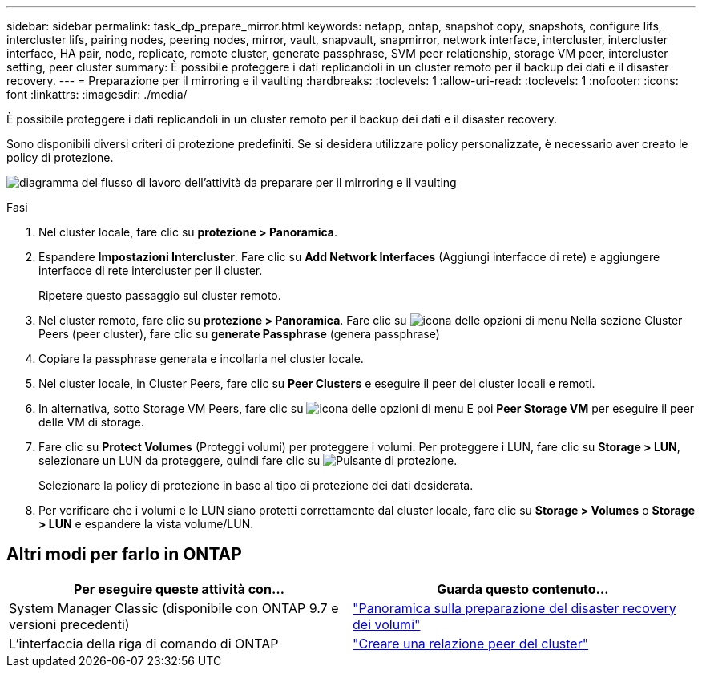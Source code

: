 ---
sidebar: sidebar 
permalink: task_dp_prepare_mirror.html 
keywords: netapp, ontap, snapshot copy, snapshots, configure lifs, intercluster lifs, pairing nodes, peering nodes, mirror, vault, snapvault,  snapmirror, network interface, intercluster, intercluster interface, HA pair, node, replicate, remote cluster, generate passphrase, SVM peer relationship, storage VM peer, intercluster setting, peer cluster 
summary: È possibile proteggere i dati replicandoli in un cluster remoto per il backup dei dati e il disaster recovery. 
---
= Preparazione per il mirroring e il vaulting
:hardbreaks:
:toclevels: 1
:allow-uri-read: 
:toclevels: 1
:nofooter: 
:icons: font
:linkattrs: 
:imagesdir: ./media/


[role="lead"]
È possibile proteggere i dati replicandoli in un cluster remoto per il backup dei dati e il disaster recovery.

Sono disponibili diversi criteri di protezione predefiniti. Se si desidera utilizzare policy personalizzate, è necessario aver creato le policy di protezione.

image:workflow_dp_prepare_mirror.gif["diagramma del flusso di lavoro dell'attività da preparare per il mirroring e il vaulting"]

.Fasi
. Nel cluster locale, fare clic su *protezione > Panoramica*.
. Espandere *Impostazioni Intercluster*. Fare clic su *Add Network Interfaces* (Aggiungi interfacce di rete) e aggiungere interfacce di rete intercluster per il cluster.
+
Ripetere questo passaggio sul cluster remoto.

. Nel cluster remoto, fare clic su *protezione > Panoramica*. Fare clic su image:icon_kabob.gif["icona delle opzioni di menu"] Nella sezione Cluster Peers (peer cluster), fare clic su *generate Passphrase* (genera passphrase)
. Copiare la passphrase generata e incollarla nel cluster locale.
. Nel cluster locale, in Cluster Peers, fare clic su *Peer Clusters* e eseguire il peer dei cluster locali e remoti.
. In alternativa, sotto Storage VM Peers, fare clic su image:icon_kabob.gif["icona delle opzioni di menu"] E poi *Peer Storage VM* per eseguire il peer delle VM di storage.
. Fare clic su *Protect Volumes* (Proteggi volumi) per proteggere i volumi. Per proteggere i LUN, fare clic su *Storage > LUN*, selezionare un LUN da proteggere, quindi fare clic su image:icon_protect.gif["Pulsante di protezione"].
+
Selezionare la policy di protezione in base al tipo di protezione dei dati desiderata.

. Per verificare che i volumi e le LUN siano protetti correttamente dal cluster locale, fare clic su *Storage > Volumes* o *Storage > LUN* e espandere la vista volume/LUN.




== Altri modi per farlo in ONTAP

[cols="2"]
|===
| Per eseguire queste attività con... | Guarda questo contenuto... 


| System Manager Classic (disponibile con ONTAP 9.7 e versioni precedenti) | link:https://docs.netapp.com/us-en/ontap-sm-classic/volume-disaster-prep/index.html["Panoramica sulla preparazione del disaster recovery dei volumi"^] 


| L'interfaccia della riga di comando di ONTAP | link:https://docs.netapp.com/us-en/ontap/peering/create-cluster-relationship-93-later-task.html["Creare una relazione peer del cluster"^] 
|===